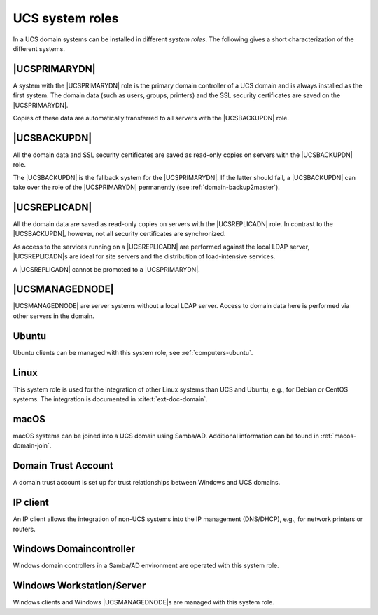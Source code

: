 .. SPDX-FileCopyrightText: 2021-2025 Univention GmbH
..
.. SPDX-License-Identifier: AGPL-3.0-only

.. _system-roles:

UCS system roles
================

In a UCS domain systems can be installed in different *system roles*. The
following gives a short characterization of the different systems.

.. _domain-ldap-primary-directory-node:

|UCSPRIMARYDN|
--------------

A system with the |UCSPRIMARYDN| role is the primary domain controller of a UCS
domain and is always installed as the first system. The domain data (such as
users, groups, printers) and the SSL security certificates are saved on the
|UCSPRIMARYDN|.

Copies of these data are automatically transferred to all servers with the
|UCSBACKUPDN| role.

.. _domain-ldap-backup-directory-node:

|UCSBACKUPDN|
-------------

All the domain data and SSL security certificates are saved as read-only copies
on servers with the |UCSBACKUPDN| role.

The |UCSBACKUPDN| is the fallback system for the |UCSPRIMARYDN|. If the latter
should fail, a |UCSBACKUPDN| can take over the role of the |UCSPRIMARYDN|
permanently (see :ref:`domain-backup2master`).

.. _domain-ldap-replica-directory-node:

|UCSREPLICADN|
--------------

All the domain data are saved as read-only copies on servers with the
|UCSREPLICADN| role. In contrast to the |UCSBACKUPDN|, however, not all security
certificates are synchronized.

As access to the services running on a |UCSREPLICADN| are performed against the
local LDAP server, |UCSREPLICADN|\ s are ideal for site servers and the
distribution of load-intensive services.

A |UCSREPLICADN| cannot be promoted to a |UCSPRIMARYDN|.

.. _domain-ldap-managed-node:

|UCSMANAGEDNODE|
----------------

|UCSMANAGEDNODE| are server systems without a local LDAP server. Access to
domain data here is performed via other servers in the domain.

.. _domain-ldap-ubuntu:

Ubuntu
------

Ubuntu clients can be managed with this system role, see
:ref:`computers-ubuntu`.

.. _domain-ldap-linux:

Linux
-----

This system role is used for the integration of other Linux systems than UCS and
Ubuntu, e.g., for Debian or CentOS systems. The integration is documented in
:cite:t:`ext-doc-domain`.

.. _domain-ldap-macos:

macOS
-----

macOS systems can be joined into a UCS domain using Samba/AD. Additional
information can be found in :ref:`macos-domain-join`.

.. _domain-ldap-domain-trust-account:

Domain Trust Account
--------------------

A domain trust account is set up for trust relationships between Windows and UCS
domains.

.. _domain-ldap-ip-managed-client:

IP client
---------

An IP client allows the integration of non-UCS systems into the IP management
(DNS/DHCP), e.g., for network printers or routers.

.. _domain-ldap-windows-domain-controller:

Windows Domaincontroller
------------------------

Windows domain controllers in a Samba/AD environment are operated with this
system role.

.. _domain-ldap-windows-workstation-server:

Windows Workstation/Server
--------------------------

Windows clients and Windows |UCSMANAGEDNODE|\ s are managed with this system
role.
